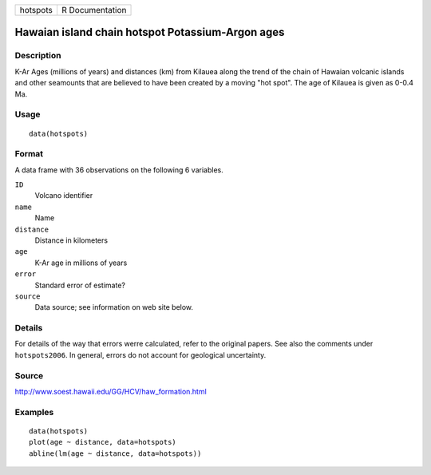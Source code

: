 +----------+-----------------+
| hotspots | R Documentation |
+----------+-----------------+

Hawaian island chain hotspot Potassium-Argon ages
-------------------------------------------------

Description
~~~~~~~~~~~

K-Ar Ages (millions of years) and distances (km) from Kilauea along the
trend of the chain of Hawaian volcanic islands and other seamounts that
are believed to have been created by a moving "hot spot". The age of
Kilauea is given as 0-0.4 Ma.

Usage
~~~~~

::

    data(hotspots)

Format
~~~~~~

A data frame with 36 observations on the following 6 variables.

``ID``
    Volcano identifier

``name``
    Name

``distance``
    Distance in kilometers

``age``
    K-Ar age in millions of years

``error``
    Standard error of estimate?

``source``
    Data source; see information on web site below.

Details
~~~~~~~

For details of the way that errors werre calculated, refer to the
original papers. See also the comments under ``hotspots2006``. In
general, errors do not account for geological uncertainty.

Source
~~~~~~

http://www.soest.hawaii.edu/GG/HCV/haw_formation.html

Examples
~~~~~~~~

::

    data(hotspots)
    plot(age ~ distance, data=hotspots)
    abline(lm(age ~ distance, data=hotspots))
